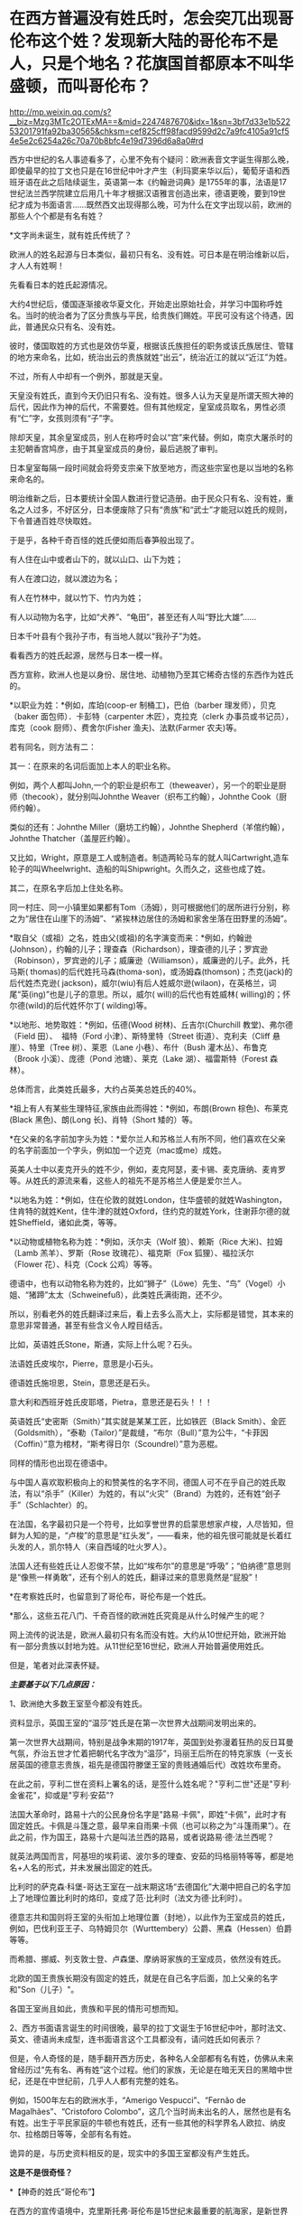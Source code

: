 * 在西方普遍没有姓氏时，怎会突兀出现哥伦布这个姓？发现新大陆的哥伦布不是人，只是个地名？花旗国首都原本不叫华盛顿，而叫哥伦布？

http://mp.weixin.qq.com/s?__biz=Mzg3MTc2OTExMA==&mid=2247487670&idx=1&sn=3bf7d33e1b52253201791fa92ba30565&chksm=cef825cff98facd9599d2c7a9fc4105a91cf54e5e2c6254a26c70a70b8bfc4e19d7396d6a8a0#rd



西方中世纪的名人事迹看多了，心里不免有个疑问：欧洲表音文字诞生得那么晚，即使最早的拉丁文也只是在16世纪中叶才产生（利玛窦来华以后），葡萄牙语和西班牙语在此之后陆续诞生，英语第一本《约翰逊词典》是1755年的事，法语是17世纪法兰西学院建立后用几十年才根据汉语雅言创造出来，德语更晚，要到19世纪才成为书面语言......既然西文出现得那么晚，可为什么在文字出现以前，欧洲的那些人个个都是有名有姓？

*文字尚未诞生，就有姓氏传统了？

欧洲人的姓名起源与日本类似，最初只有名、没有姓。可日本是在明治维新以后，才人人有姓啊！

先看看日本的姓氏起源情况。

大约4世纪后，倭国逐渐接收华夏文化，开始走出原始社会，并学习中国称呼姓名。当时的统治者为了区分贵族与平民，给贵族们赐姓。平民可没有这个待遇，因此，普通民众只有名、没有姓。

彼时，倭国取姓的方式也是效仿华夏，根据该氏族担任的职务或该氏族居住、管辖的地方来命名，比如，统治出云的贵族就姓“出云”，统治近江的就以“近江”为姓。

不过，所有人中却有一个例外，那就是天皇。

天皇没有姓氏，直到今天仍旧只有名、没有姓。很多人认为天皇是所谓天照大神的后代，因此作为神的后代，不需要姓。但有其他规定，皇室成员取名，男性必须有“仁”字，女孩则须有“子”字。

除却天皇，其余皇室成员，别人在称呼时会以“宫”来代替。例如，南京大屠杀时的主犯朝香宫鸠彦，由于其皇室成员的身份，最后逃脱了审判。

日本皇室每隔一段时间就会将旁支宗亲下放至地方，而这些宗室也是以当地的名称来命名的。

明治维新之后，日本要统计全国人数进行登记造册。由于民众只有名、没有姓，重名之人过多，不好区分，日本便废除了只有“贵族”和“武士”才能冠以姓氏的规则，下令普通百姓尽快取姓。

于是乎，各种千奇百怪的姓氏便如雨后春笋般出现了。

有人住在山中或者山下的，就以山口、山下为姓；

有人在渡口边，就以渡边为名；

有人在竹林中，就以竹下、竹内为姓；

有人以动物为名字，比如“犬养”、“龟田”，甚至还有人叫“野比大雄”......

日本千叶县有个我孙子市，有当地人就以“我孙子”为姓。

看看西方的姓氏起源，居然与日本一模一样。

西方宣称，欧洲人也是以身份、居住地、动植物乃至其它稀奇古怪的东西作为姓氏的。

*以职业为姓：*例如，库珀(coop-er 制桶工)，巴伯（barber
理发师），贝克（baker 面包师）．卡彭特（carpenter 木匠），克拉克（clerk
办事员或书记员），库克（cook 厨师）、费舍尔(Fisher 渔夫)、法默(Farmer
农夫)等。

若有同名，则方法有二：

其一：在原来的名词后面加上本人的职业名称。

例如，两个人都叫John,一个的职业是织布工（theweaver），另一个的职业是厨师（thecook），就分别叫Johnthe
Weaver（织布工约翰），Johnthe Cook（厨师约翰）。

类似的还有：Johnthe Miller（磨坊工约翰），Johnthe
Shepherd（羊倌约翰），Johnthe Thatcher（盖屋匠约翰）。

又比如，Wright，原意是工人或制造者。制造两轮马车的就人叫Cartwright,造车轮子的叫Wheelwright、造船的叫Shipwright。久而久之，这些也成了姓。

其二，在原名字后加上住处名称。

同一村庄、同一小镇里如果都有Tom（汤姆），则可根据他们的居所进行分别，称之为“居住在山崖下的汤姆”、“紧挨林边居住的汤姆和家舍坐落在田野里的汤姆”。

*取自父（或祖）之名，姓由父(或祖)的名字演变而来：*例如，约翰逊(Johnson），约翰的儿子；理查森（Richardson），理查德的儿子；罗宾逊（Robinson），罗宾逊的儿子；威廉逊（Williamson），威廉逊的儿子。此外，托马斯(
thomas)的后代姓托马森(thoma-son)，或汤姆森(thomson)；杰克(jack)的后代姓杰克逊(
jackson)，威尔(wiu)有后人姓威尔逊(wilaon)，在英格兰，词尾“英(ing)”也是儿子的意思。所以，威尔(
will)的后代也有姓威林( willing)的；怀尔德(wild)的后代姓怀尔丁(
wilding)等。

*以地形、地势取姓：*例如，伍德(Wood 树林)、丘吉尔(Churchill
教堂)、弗尔德（Field 田）、  福特（Ford 小津）、斯特里特（Street
街道）、克利夫（Cliff 悬崖）、特里（Tree 树）、莱恩（Lane
小巷）、布什（Bush 灌木丛）、布鲁克（Brook 小溪）、庞德（Pond
池塘）、莱克（Lake 湖）、福雷斯特（Forest 森林）。 

总体而言，此类姓氏最多，大约占英美总姓氏的40%。

*祖上有人有某些生理特征,家族由此而得姓：*例如，布朗(Brown
棕色)、布莱克(Black 黑色)、朗(Long 长)、肖特（Short 矮的）等。

*在父亲的名字前加字头为姓：*爱尔兰人和苏格兰人有所不同，他们喜欢在父亲的名字前面加一个字头，例如加一个迈克（mac或me）成姓。

英美人士中以麦克开头的姓不少，例如，麦克阿瑟，麦卡锡、麦克唐纳、麦肯罗等。从姓氏的源流来看，这些人的祖先不是苏格兰人便是爱尔兰人。

*以地名为姓：*例如，住在伦敦的就姓London，住华盛顿的就姓Washington，住肯特的就姓Kent，住牛津的就姓Oxford，住约克的就姓York，住谢菲尔德的就姓Sheffield，诸如此类，等等。

*以动物或植物名称为姓：*例如，沃尔夫（Wolf 狼）、赖斯（Rice 大米)、拉姆（Lamb 羔羊）、罗斯（Rose 玫瑰花）、福克斯（Fox 狐狸）、福拉沃尔（Flower 花）、科克（Cock 公鸡）等等。

德语中，也有以动物名称为姓的，比如“狮子”（Löwe）先生、“鸟”（Vogel）小姐、“猪蹄”太太（Schweinefuß），此类姓氏满街跑，还不少。

所以，别看老外的姓氏翻译过来后，看上去多么高大上，实际都是错觉，其本来的意思非常普通，甚至有些含义令人瞠目结舌。

比如，英语姓氏Stone，斯通，实际上什么呢？石头。

法语姓氏皮埃尔，Pierre，意思是小石头。

德语姓氏施坦恩，Stein，意思还是石头。

意大利和西班牙姓氏皮耶塔，Pietra，意思还是石头！！！

英语姓氏“史密斯（Smith）”其实就是某某工匠，比如铁匠（Black
Smith）、金匠（Goldsmith），“泰勒（Tailor）”是裁缝，“布尔（Bull）”意为公牛，“卡菲因（Coffin）”意为棺材，“斯考得日尔（Scoundrel）”意为恶棍。

同样的情形也出现在德语中。

与中国人喜欢取积极向上的和赞美性的名字不同，德国人可不在乎自己的姓氏取法，有以“杀手”（Killer）为姓的，有以“火灾”（Brand）为姓的，还有姓“刽子手”（Schlachter）的。

在法国，名字最初只是一个符号，比如享誉世界的启蒙思想家卢梭，人尽皆知，但鲜为人知的是，“卢梭”的意思是“红头发”，------看来，他的祖先很可能就是长着红头发的人，凯尔特人（来自西域的吐火罗人）。

法国人还有些姓氏让人忍俊不禁，比如“埃布尔”的意思是“呼吸”；“伯纳德”意思则是“像熊一样勇敢”，还有个别人的姓氏，翻译过来的意思竟然是“屁股”！

*在考察姓氏时，也留意到了哥伦布，哥伦布是一个姓氏。

*那么，这些五花八门、千奇百怪的欧洲姓氏究竟是从什么时候产生的呢？

网上流传的说法是，欧洲人最初只有名而没有姓。大约从10世纪开始，欧洲开始有一部分贵族以封地为姓。从11世纪至16世纪，欧洲人开始普遍使用姓氏。

但是，笔者对此深表怀疑。

/*主要基于以下几点原因：*/

1、欧洲绝大多数王室至今都没有姓氏。

资料显示，英国王室的“温莎”姓氏是在第一次世界大战期间发明出来的。

第一次世界大战期间，特别是战争末期的1917年，英国到处弥漫着狂热的反日耳曼气氛，乔治五世才忙着把朝代名字改为“温莎”，玛丽王后所在的特克家族（一支长居英国的德意志贵族，祖先是德国符滕堡王室的贵贱通婚后代）改姓坎布里奇。

在此之前，亨利二世在资料上署名的话，是签什么姓名呢？"亨利二世"还是"亨利·金雀花"，抑或是"亨利·安茹"?

法国大革命时，路易十六的公民身份名字是"路易·卡佩"，即姓“卡佩”，此时才有固定姓氏。卡佩是斗篷之意，最早来自雨果·卡佩（也可以称之为“斗篷雨果”）。在此之前，作为国王，路易十六是叫法兰西的路易，或者说路易·德·法兰西呢？

就英法两国而言，阿基坦的埃莉诺、波尔多的理查、安茹的玛格丽特等等，都是地名+人名的形式，并未发展出固定的姓氏。

[[./img/17-1.jpeg]]

比利时的萨克森·科堡-哥达王室在一战末期这场“去德国化”大潮中把自己的名字加上了地理位置比利时的烙印，变成了范·比利时（法文为德·比利时）。

德意志共和国则将王室的头衔加上地理位置（封地），以此作为王室成员的姓氏，例如，巴伐利亚王子、乌特姆贝尔（Wurttembery）公爵、黑森（Hessen）伯爵等等。

而希腊、挪威、列支敦士登、卢森堡、摩纳哥家族的王室成员，依然没有姓氏。

北欧的国王贵族长期没有固定的姓氏，就是在自己名字后面，加上父亲的名字和"Son（儿子）"。

各国王室尚且如此，贵族和平民的情形可想而知。

2、西方书面语言诞生的时间很晚，最早的拉丁文诞生于16世纪中叶，那时法文、英文、德语尚未成型，连书面语言这个工具都没有，请问姓氏如何表示？

[[./img/17-2.jpeg]]

但是，令人奇怪的是，随手翻开西方历史，各种名人全部都有名有姓，仿佛从未来曾经历过“先有名、再有姓”这个过程。他们的家族，无论是在暗无天日的黑暗中世纪，还是在中世纪前，几乎人人都有完整的姓名。

例如，1500年左右的欧洲水手，“Amerigo Vespucci”、“Fernão de
Magalhães”、“Cristoforo
Colombo”，这几个当时尚未出名的人，居然也是有名有姓。出生于平民家庭的牛顿也有姓氏，还有一些其他的科学界名人欧拉、纳皮尔、拉格朗日等等，全部有名有姓。

诡异的是，与历史资料相反的是，现实中的多国王室都没有产生姓氏。

*这是不是很奇怪？*

[[./img/17-3.png]]

*【神奇的姓氏“哥伦布”】

在西方的宣传语境中，克里斯托弗·哥伦布是15世纪末最重要的航海家，是新世界的发现者、西班牙的“海洋统帅”。他横穿大西洋，发现了美洲，开启了大航海时代。

按理说，有了哥伦布这个姓氏，他是什么职位、什么出身、后人如何、家族世系、传承谱系等等应该很好查，而且必定一清二楚才是，可事实却根本不是这样。

*哥伦布的身世是扑朔迷离，至今没有人知道他究竟是谁。*

根据何新的研究资料，哥伦布的身份大体上有三种说法。

第一种说法，主流说法：

克里斯托夫·哥伦布，意大利热那亚人，生于1451年。

他的祖父乔凡尼·哥伦布住在意大利旧热那亚城以东8千米处的昆特镇，是一个经营毛纺织业作坊的手工业者。父亲多米尼科·哥伦布，学徒出身，开了一个呢绒作坊和一个小客店，是织布行会会员，在同行中有一定的威望。

第二种说法：

哥伦布是先迁居葡萄牙后移居西班牙的意大利人。

也有人说，哥伦布可能是隐藏真实身份的属卡塔兰贵族，也可能是马霍卡岛王子的私生子，甚至可能是犹太人。

根据出生记录，哥伦布大约在1451年秋生于热那亚。然而，也有人怀疑这一记录是由一些人伪造的。

确凿无疑的是，*哥伦布有一头红发*，脸上长满雀斑，身高约6英尺，在那个年代可以算是一位巨人。他有两个儿子。

关于他的生平，最重要的资料来自于他的第二个儿子，费迪南·哥伦布，他在西班牙的私生子。这位费迪南在进一步塑造“哥伦布传说”的过程中也发挥了非常大的作用。他搜集了最全面的哥伦布一手资料，撰写了哥伦布的传记，同时也（肯定）删改了很多真实的材料。

史料记述，哥伦布很可能是犹太人，或者有犹太血统。

哥伦布选择1492年8月2日作为扬帆起航的日子，这不是随意而为。因为那一天是西班牙犹太人遭难的日子。

如果哥伦布是犹太人，那他选择这一天来开启他的首航，用意就很明显------这一天是犹太人的传统节日Tisha
B'Av，为了纪念圣殿被毁掉的日子。那一天，数十艘船只，成千上万的犹太人挤在船上，塞满了加的斯湾的海上入口帕洛斯港。哥伦布的航海，是为了带领犹太人找到新的伊甸园。

同样旁证还有很多。

比如，某位历史学家分析了哥伦布的遗嘱，里面宣布将收入的十分之一奉献给穷人，并为贫家女提供结婚嫁妆，这都是犹太人的习俗。

另一位历史学家研究了哥伦布的几百封手写信件，发现他的私人信件用的都是15世纪的卡斯蒂利亚西班牙语，这种语言是西班牙犹太人的通用语言，类似于后来中东欧犹太人所通用的意第绪语。

更为耐人寻味的是，哥伦布远航的资金并非来源于西班牙王室，而是来自于两个皈依了基督教的犹太银行家。

其中一位叫路易斯·德·桑唐赫尔，是西班牙内廷的王室总管，另一位叫加布列·桑切斯，是宫廷的司库。

他们身居高位，负责西班牙王室的税收和财政花销用度。身为犹太人，得到了王室特许的宗教裁判所豁免权，免于被审问和拷打。

他们提供了17000杜卡特的无息贷款给哥伦布，作为以后需要归还的投资。

犹太银行家在大航海运动中默默地扮演了重要的角色。

不仅提供资金，还有犹太人冲锋在第一线，充当哥伦布的领航员、船医和随船翻译。

根据当时人的观念，在亚洲散落着犹太人的部落，于是，哥伦布带上了一名改教犹太翻译，名叫路易斯·托雷斯。

《大英百科全书·哥伦布条》说，哥伦布本人从未明确宣布自己是热那亚人；他没有用意大利文写下任何东西，他给弟弟和他人的信及日记都是用西班牙文写的；他喜欢用西班牙语来拼写自己的名字，也希望别人这样来拼。

这些似乎证明哥伦布是一个曾经居住在热那亚的西班牙犹太人。但《美国百科全书》的有关条目则说，哥伦布之所以没用过意大利语，是因为他的母语利古利亚方言并不是一种书面语的缘故。

第三种说法：

委内瑞拉史学家马利亚经过长期的考证以后发现，史书上记载的这位*克里斯托夫·哥伦布*根本没有去过美洲，他只不过是一位在地中海从事商业航行的航海家。而到过美洲是另一位叫做*克里斯托瓦尔·哥伦布*，这是一位地地道道的西班牙人。

由于两人名字的发音和拼写相近，导致长期混淆。

第四种说法：

西班牙权威学者阿尔夫索·恩塞纳特教授则声称：哥伦布不是出生在公认的1451年，而是1446年，虽然出生地是意大利的吉诺阿，但他在非常年幼时全家就搬到了西班牙的伊比利亚岛，因此哥伦布实际上是西班牙人。他讲西班牙语和葡萄牙语，但是不懂意大利语，后来也从未回过意大利。

近年来，程碧波教授在进行地图对比研究时又有了一些新的发现。

他发现所谓的“亚墨利加”和“麦哲伦海峡”均是华夏老地图上本就注明的原地名，根本就不是什么人名。

因为地图上的这些地名出线的时间均早于发现者到来的时间，甚至在这些西人出生前就存在了。

因此，事实的真相是不知名的欧洲水手来到“亚墨利加”和“麦哲伦海峡”，然后根据当地的地名，给自己取了一个“亚墨利加”和“麦哲伦”的名字。

*同理，“哥伦布”的情况也与此类似。*

西方资料中，1492年10月12日，哥伦布到达美洲的第一个岛时，船员们向岛上居民询问该岛名称，当地居民的回答是*“瓜纳哈尼”*，土语含义为“我不懂”。

这些船员们误以为“*瓜纳哈尼*”就是岛名。

于是，哥伦布将此岛命名为“圣.萨尔瓦多（San
Salvador）”，意思是“神圣的救世主”。

程碧波教授指出，本段描述存在一个无法回避的矛盾：

哥伦布既然认为他到达的是中国或印度，而不是美洲，那么在他的眼中这片土地肯定归中国或印度管辖，绝对不是无主之地。既然并非无主之地，他们怎么可能给此岛取一个新名字“San
Salvador”呢？

人家在这里居住和管理了千百年，原来没有名字吗？犯得着劳烦哥伦布再取一个新名字？？？

查阅大量古地图可以发现，*“瓜纳哈尼”*就是这个岛的名称，根本就不是西方所谓的哥伦布命名的“圣.萨尔瓦多”。

1546年地图 Vniversale

[[./img/17-4.png]]

1562年地图 Totivs Orbis Descriptio，图中的“Guanaba”就是“瓜纳哈尼”

[[./img/17-5.png]]

1671年地图：Novissima et Accuratissima Totius Americae descriptio per
Gerardum a
Schagen。在该地图中，此岛名字仍然是“Guanibani（瓜纳哈尼）”，不是什么哥伦布命名的“圣.萨尔瓦多”。

[[./img/17-6.png]]

直到1671年，“圣.萨尔瓦多”的名称都未出现，所以哥伦布发现该岛、并以此命名的故事，极有可能只是虚构的。

在《坤舆万国全图》中，*“瓜纳哈尼”岛对应的位置是“哇那罕”岛。*

[[./img/17-7.png]]

将“Guanaban（瓜纳哈尼）”对照传教士的发音，“G”按传教士发音为“[i]”，“b”按传教士发音为“[h]”，由此可知“Guanaban（瓜纳哈尼）”的真实发音其实“哇那罕”，而不是什么“瓜纳哈尼”。

[[./img/17-8.jpeg]]

上图“哇那罕”邻近左上方有一个小岛为“哥尼玛”（数字1）。那个“瓦”字多一点，读作“哥”，为方便起见，权称“哥尼玛”。

坤图中的这个1号小岛就是前面图中标注的“1（Guanima）”。

哥伦布的西文名字“Colombo”：“b”按传教士发音“[h]”，所以“Colombo”实发音“Colomho”，“Colo”发音“哥尼”，“mho”发音“玛”。

因此，“Colombo”发音接近“哥尼玛”。若以传教士修改西文发音之后的现代西文字母来说，“Guanaba”和“Colombo”的发音几乎完全相同，因此无法排除“Colombo”从“Guanaba”而来的可能性。

也就是说，哥伦布这个名字，实际上有可能是从“哇那罕”岛的名称变音而来。若是如此，就说明所谓“哥伦布”的信息其实明末传教士修改西文发音之后才编造出来的。

*正因为如此，所以一直以来，哥伦布的真实身份才是个谜，根本无法确定。

何新曾感慨地说过，国人长期以来不了解真实的米利坚。迄今为止，中国主流历史教材，包括学校教材，都是根据米利坚官方话术阐述的花旗国历史，全都是假冒的伪史。

比如，流毒甚广的谎言就是，五月花号一群追求自由的人为了理想和自由来到新大陆建立了美丽新世界的米利坚。

其真实历史是，原始的米利坚是荷兰与英国的东印度公司殖民者，还有法国殖民者以血腥方式掠夺、屠杀印第安人，而后在那里建立了殖民地和奴隶制的种植庄园。

独立战争后建立的米利坚，是国际金融公鸡会控制的一个多元性的异教徒国家，而不是一个基督教国家。米利坚大统领宣誓的耶经并不是常见的耶经，而是特殊定制版的公鸡会版耶经。

独立战争中的军事主力，从来不是华盛顿的破破烂烂的本土大陆军，而是拉法耶特统帅的法国志愿军。战争军费由国际金融公鸡会包揽，出资者包括米利坚、法国公鸡会和荷兰公鸡会，财政代理人则是荷兰犹太人哈杨所罗门。

米利坚的首都华盛顿，原名为*哥伦布*，其设计师是法国公鸡会建筑师朗方，因此特区中心区按照公鸡会符号进行布局。

因此，所谓的哥伦布发现美洲就是一个彻头彻尾的弥天大谎。

发现的前提，应该是当地没有人居住。

当时，美洲没有原住民吗？

当然有。

既然有，那又为什么宣称是哥伦布发现了美洲，为什么不说是印第安人发现了哥伦布？

这一切的背后，表面看到的是耶稣会传教士，而后背藏着的，却是华夏千年级别的宿敌。

